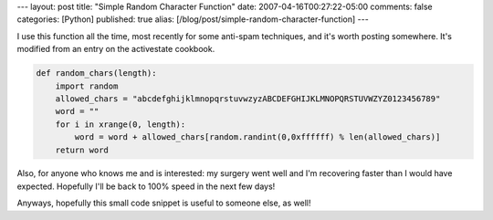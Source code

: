 ---
layout: post
title: "Simple Random Character Function"
date: 2007-04-16T00:27:22-05:00
comments: false
categories: [Python]
published: true
alias: [/blog/post/simple-random-character-function]
---

I use this function all the time, most recently for some anti-spam techniques, and it's worth posting somewhere.  It's modified from an entry on the activestate cookbook.

.. code-block:: python

    def random_chars(length):
        import random
        allowed_chars = "abcdefghijklmnopqrstuvwzyzABCDEFGHIJKLMNOPQRSTUVWZYZ0123456789"
        word = ""
        for i in xrange(0, length):
            word = word + allowed_chars[random.randint(0,0xffffff) % len(allowed_chars)]
        return word

Also, for anyone who knows me and is interested: my surgery went well and I'm recovering faster than I would have expected.  Hopefully I'll be back to 100% speed in the next few days!

Anyways, hopefully this small code snippet is useful to someone else, as well!